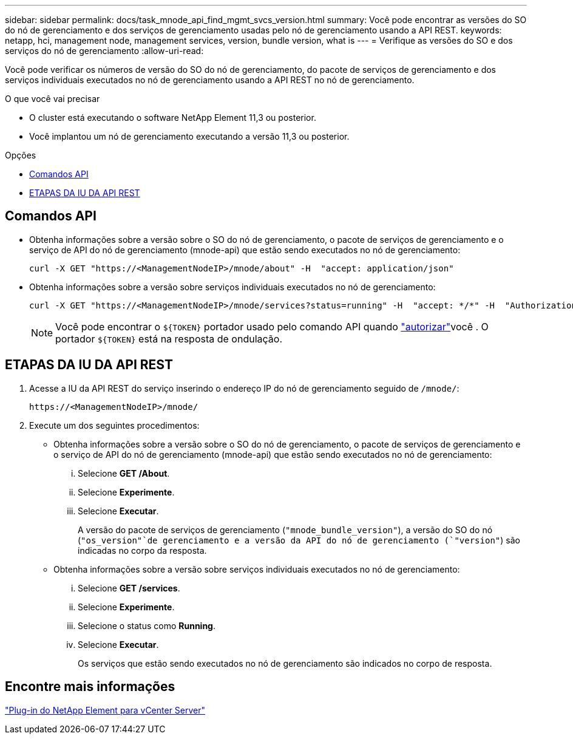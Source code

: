 ---
sidebar: sidebar 
permalink: docs/task_mnode_api_find_mgmt_svcs_version.html 
summary: Você pode encontrar as versões do SO do nó de gerenciamento e dos serviços de gerenciamento usadas pelo nó de gerenciamento usando a API REST. 
keywords: netapp, hci, management node, management services, version, bundle version, what is 
---
= Verifique as versões do SO e dos serviços do nó de gerenciamento
:allow-uri-read: 


[role="lead"]
Você pode verificar os números de versão do SO do nó de gerenciamento, do pacote de serviços de gerenciamento e dos serviços individuais executados no nó de gerenciamento usando a API REST no nó de gerenciamento.

.O que você vai precisar
* O cluster está executando o software NetApp Element 11,3 ou posterior.
* Você implantou um nó de gerenciamento executando a versão 11,3 ou posterior.


.Opções
* <<Comandos API>>
* <<ETAPAS DA IU DA API REST>>




== Comandos API

* Obtenha informações sobre a versão sobre o SO do nó de gerenciamento, o pacote de serviços de gerenciamento e o serviço de API do nó de gerenciamento (mnode-api) que estão sendo executados no nó de gerenciamento:
+
[listing]
----
curl -X GET "https://<ManagementNodeIP>/mnode/about" -H  "accept: application/json"
----
* Obtenha informações sobre a versão sobre serviços individuais executados no nó de gerenciamento:
+
[listing]
----
curl -X GET "https://<ManagementNodeIP>/mnode/services?status=running" -H  "accept: */*" -H  "Authorization: Bearer ${TOKEN}"
----
+

NOTE: Você pode encontrar o `${TOKEN}` portador usado pelo comando API quando link:task_mnode_api_get_authorizationtouse.html["autorizar"]você . O portador `${TOKEN}` está na resposta de ondulação.





== ETAPAS DA IU DA API REST

. Acesse a IU da API REST do serviço inserindo o endereço IP do nó de gerenciamento seguido de `/mnode/`:
+
[listing]
----
https://<ManagementNodeIP>/mnode/
----
. Execute um dos seguintes procedimentos:
+
** Obtenha informações sobre a versão sobre o SO do nó de gerenciamento, o pacote de serviços de gerenciamento e o serviço de API do nó de gerenciamento (mnode-api) que estão sendo executados no nó de gerenciamento:
+
... Selecione *GET /About*.
... Selecione *Experimente*.
... Selecione *Executar*.
+
A versão do pacote de serviços de gerenciamento (`"mnode_bundle_version"`), a versão do SO do nó (`"os_version"`de gerenciamento e a versão da API do nó de gerenciamento (`"version"`) são indicadas no corpo da resposta.



** Obtenha informações sobre a versão sobre serviços individuais executados no nó de gerenciamento:
+
... Selecione *GET /services*.
... Selecione *Experimente*.
... Selecione o status como *Running*.
... Selecione *Executar*.
+
Os serviços que estão sendo executados no nó de gerenciamento são indicados no corpo de resposta.









== Encontre mais informações

https://docs.netapp.com/us-en/vcp/index.html["Plug-in do NetApp Element para vCenter Server"^]
